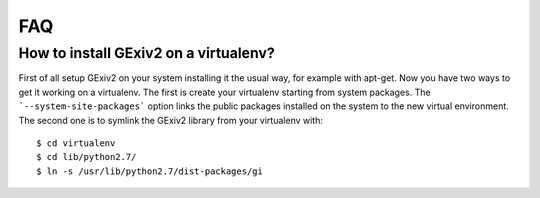 FAQ
===

How to install GExiv2 on a virtualenv?
--------------------------------------

First of all setup GExiv2 on your system installing it the  usual way, for example with apt-get.
Now you have two ways to get it working on a virtualenv.
The first is create your virtualenv starting from system packages. The ```--system-site-packages```
option links the public packages installed on the system to the new virtual environment.
The second one is to symlink the GExiv2 library from your virtualenv with::

    $ cd virtualenv
    $ cd lib/python2.7/
    $ ln -s /usr/lib/python2.7/dist-packages/gi
